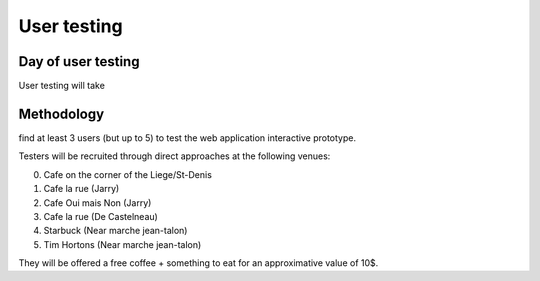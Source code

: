 User testing
============

Day of user testing
-------------------
User testing will take 

Methodology
-----------
find at least 3 users (but up to 5) to test the web application interactive 
prototype.

Testers will be recruited through direct approaches at the following venues:

0. Cafe on the corner of the Liege/St-Denis
1. Cafe la rue (Jarry)
2. Cafe Oui mais Non (Jarry)
3. Cafe la rue (De Castelneau)
4. Starbuck (Near marche jean-talon)
5. Tim Hortons (Near marche jean-talon)

They will be offered a free coffee + something to eat for an approximative value 
of 10$.


